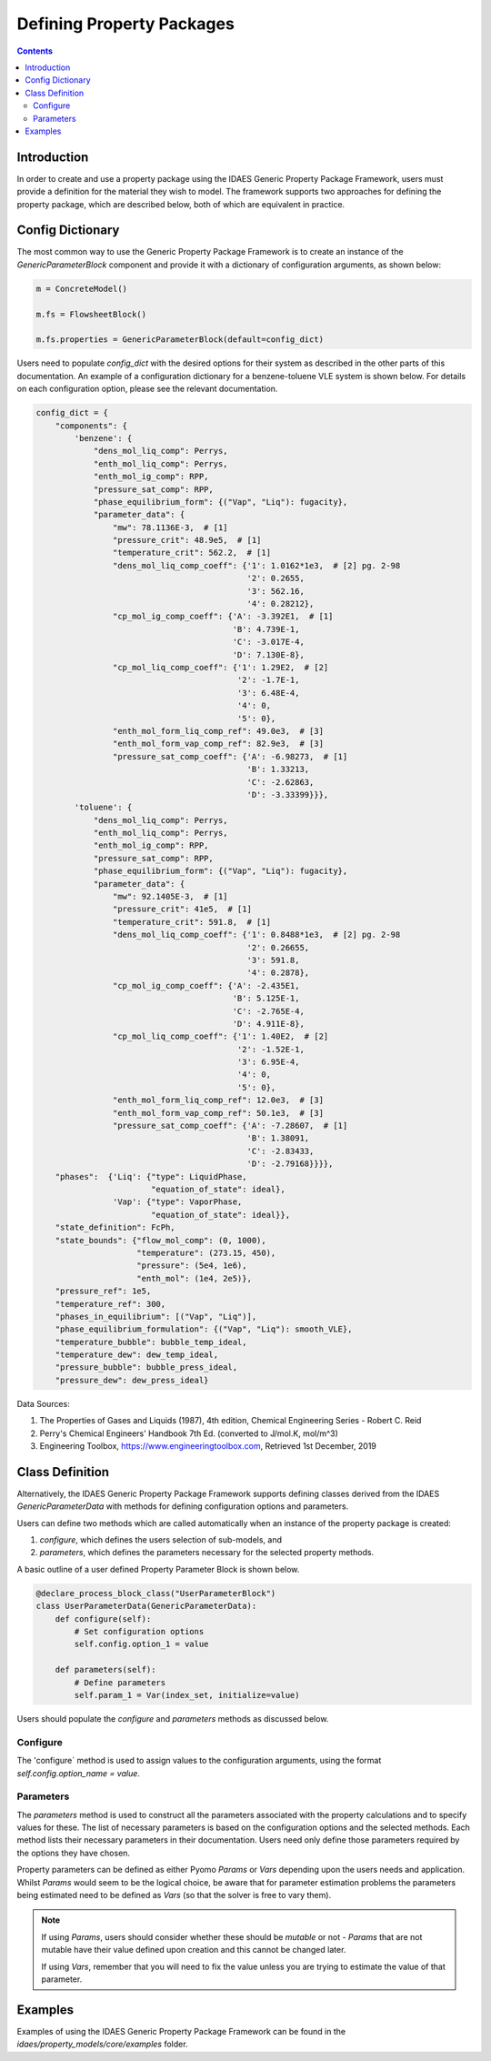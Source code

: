 Defining Property Packages
==========================

.. contents:: Contents 
    :depth: 2

Introduction
------------

In order to create and use a property package using the IDAES Generic Property Package Framework, users must provide a definition for the material they wish to model. The framework supports two approaches for defining the property package, which are described below, both of which are equivalent in practice.

Config Dictionary
-----------------

The most common way to use the Generic Property Package Framework is to create an instance of the `GenericParameterBlock` component and provide it with a dictionary of configuration arguments, as shown below:

.. code-block:: python

    m = ConcreteModel()

    m.fs = FlowsheetBlock()

    m.fs.properties = GenericParameterBlock(default=config_dict)

Users need to populate `config_dict` with the desired options for their system as described in the other parts of this documentation. An example of a configuration dictionary for a benzene-toluene VLE system is shown below. For details on each configuration option, please see the relevant documentation.

.. code-block:: python

    config_dict = {
        "components": {
            'benzene': {
                "dens_mol_liq_comp": Perrys,
                "enth_mol_liq_comp": Perrys,
                "enth_mol_ig_comp": RPP,
                "pressure_sat_comp": RPP,
                "phase_equilibrium_form": {("Vap", "Liq"): fugacity},
                "parameter_data": {
                    "mw": 78.1136E-3,  # [1]
                    "pressure_crit": 48.9e5,  # [1]
                    "temperature_crit": 562.2,  # [1]
                    "dens_mol_liq_comp_coeff": {'1': 1.0162*1e3,  # [2] pg. 2-98
                                                '2': 0.2655,
                                                '3': 562.16,
                                                '4': 0.28212},
                    "cp_mol_ig_comp_coeff": {'A': -3.392E1,  # [1]
                                             'B': 4.739E-1,
                                             'C': -3.017E-4,
                                             'D': 7.130E-8},
                    "cp_mol_liq_comp_coeff": {'1': 1.29E2,  # [2]
                                              '2': -1.7E-1,
                                              '3': 6.48E-4,
                                              '4': 0,
                                              '5': 0},
                    "enth_mol_form_liq_comp_ref": 49.0e3,  # [3]
                    "enth_mol_form_vap_comp_ref": 82.9e3,  # [3]
                    "pressure_sat_comp_coeff": {'A': -6.98273,  # [1]
                                                'B': 1.33213,
                                                'C': -2.62863,
                                                'D': -3.33399}}},
            'toluene': {
                "dens_mol_liq_comp": Perrys,
                "enth_mol_liq_comp": Perrys,
                "enth_mol_ig_comp": RPP,
                "pressure_sat_comp": RPP,
                "phase_equilibrium_form": {("Vap", "Liq"): fugacity},
                "parameter_data": {
                    "mw": 92.1405E-3,  # [1]
                    "pressure_crit": 41e5,  # [1]
                    "temperature_crit": 591.8,  # [1]
                    "dens_mol_liq_comp_coeff": {'1': 0.8488*1e3,  # [2] pg. 2-98
                                                '2': 0.26655,
                                                '3': 591.8,
                                                '4': 0.2878},
                    "cp_mol_ig_comp_coeff": {'A': -2.435E1,
                                             'B': 5.125E-1,
                                             'C': -2.765E-4,
                                             'D': 4.911E-8},
                    "cp_mol_liq_comp_coeff": {'1': 1.40E2,  # [2]
                                              '2': -1.52E-1,
                                              '3': 6.95E-4,
                                              '4': 0,
                                              '5': 0},
                    "enth_mol_form_liq_comp_ref": 12.0e3,  # [3]
                    "enth_mol_form_vap_comp_ref": 50.1e3,  # [3]
                    "pressure_sat_comp_coeff": {'A': -7.28607,  # [1]
                                                'B': 1.38091,
                                                'C': -2.83433,
                                                'D': -2.79168}}}},
        "phases":  {'Liq': {"type": LiquidPhase,
                            "equation_of_state": ideal},
                    'Vap': {"type": VaporPhase,
                            "equation_of_state": ideal}},
        "state_definition": FcPh,
        "state_bounds": {"flow_mol_comp": (0, 1000),
                         "temperature": (273.15, 450),
                         "pressure": (5e4, 1e6),
                         "enth_mol": (1e4, 2e5)},
        "pressure_ref": 1e5,
        "temperature_ref": 300,
        "phases_in_equilibrium": [("Vap", "Liq")],
        "phase_equilibrium_formulation": {("Vap", "Liq"): smooth_VLE},
        "temperature_bubble": bubble_temp_ideal,
        "temperature_dew": dew_temp_ideal,
        "pressure_bubble": bubble_press_ideal,
        "pressure_dew": dew_press_ideal}

Data Sources:

1. The Properties of Gases and Liquids (1987), 4th edition, Chemical Engineering Series - Robert C. Reid
2. Perry's Chemical Engineers' Handbook 7th Ed. (converted to J/mol.K, mol/m^3)
3. Engineering Toolbox, https://www.engineeringtoolbox.com, Retrieved 1st December, 2019

Class Definition
----------------

Alternatively, the IDAES Generic Property Package Framework supports defining classes derived from the IDAES `GenericParameterData` with methods for defining configuration options and parameters.

Users can define two methods which are called automatically when an instance of the property package is created:

1. `configure`, which defines the users selection of sub-models, and
2. `parameters`, which defines the parameters necessary for the selected property methods.

A basic outline of a user defined Property Parameter Block is shown below.

.. code-block:: python

    @declare_process_block_class("UserParameterBlock")
    class UserParameterData(GenericParameterData):
        def configure(self):
            # Set configuration options
            self.config.option_1 = value

        def parameters(self):
            # Define parameters
            self.param_1 = Var(index_set, initialize=value)

Users should populate the `configure` and `parameters` methods as discussed below.

Configure
^^^^^^^^^

The 'configure` method is used to assign values to the configuration arguments, using the format `self.config.option_name = value`.

Parameters
^^^^^^^^^^

The `parameters` method is used to construct all the parameters associated with the property calculations and to specify values for these. The list of necessary parameters is based on the configuration options and the selected methods. Each method lists their necessary parameters in their documentation. Users need only define those parameters required by the options they have chosen.

Property parameters can be defined as either Pyomo `Params` or `Vars` depending upon the users needs and application. Whilst `Params` would seem to be the logical choice, be aware that for parameter estimation problems the parameters being estimated need to be defined as `Vars` (so that the solver is free to vary them). 

.. note::

   If using `Params`, users should consider whether these should be `mutable` or not - `Params` that are not mutable have their value defined upon creation and this cannot be changed later.

   If using `Vars`, remember that you will need to fix the value unless you are trying to estimate the value of that parameter.

Examples
--------

Examples of using the IDAES Generic Property Package Framework can be found in the `idaes/property_models/core/examples` folder.
